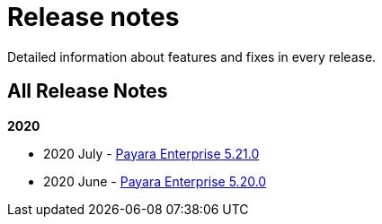 [[release-notes]]
= Release notes

Detailed information about features and fixes in every release.

[[all-release-notes]]
== All Release Notes

*2020*

* 2020 July - xref:release-notes/release-notes-21-0.adoc[Payara Enterprise 5.21.0]
* 2020 June - xref:release-notes/release-notes-20-0.adoc[Payara Enterprise 5.20.0]